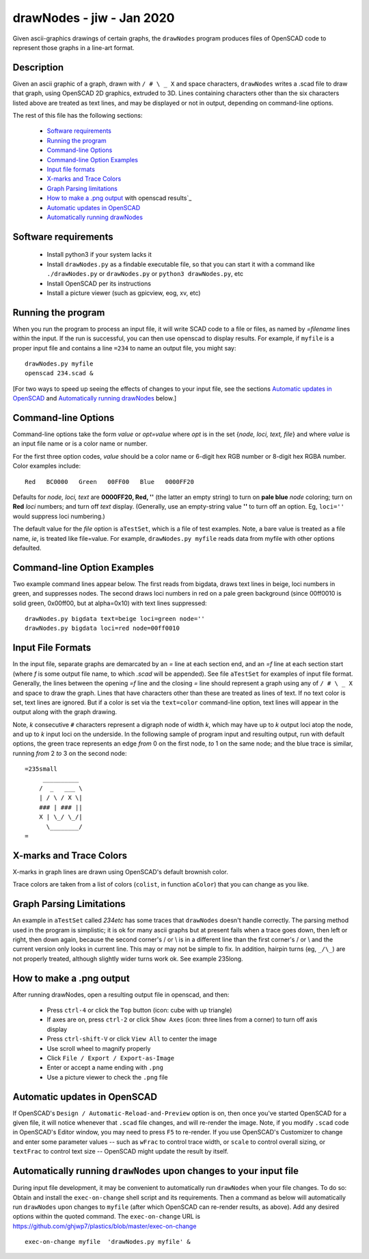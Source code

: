 .. -*- mode: rst -*-

===========================
drawNodes - jiw - Jan 2020
===========================

Given ascii-graphics drawings of certain graphs, the ``drawNodes``
program produces files of OpenSCAD code to represent those graphs in a
line-art format.

Description
===========

Given an ascii graphic of a graph, drawn with ``/ # \ _ X`` and space
characters, ``drawNodes`` writes a .scad file to draw that graph,
using OpenSCAD 2D graphics, extruded to 3D.  Lines containing
characters other than the six characters listed above are treated as
text lines, and may be displayed or not in output, depending on
command-line options.

The rest of this file has the following sections:

 • `Software requirements`_
 • `Running the program`_
 • `Command-line Options`_
 • `Command-line Option Examples`_
 • `Input file formats`_
 • `X-marks and Trace Colors`_
 • `Graph Parsing limitations`_
 • `How to make a .png output`_ with openscad results`_
 • `Automatic updates in OpenSCAD`_ 
 • `Automatically running drawNodes`_

Software requirements
=====================

 • Install python3 if your system lacks it
 • Install ``drawNodes.py`` as a findable executable file, so that you can
   start it with a command like ``./drawNodes.py`` or ``drawNodes.py``
   or ``python3 drawNodes.py``, etc
 • Install OpenSCAD per its instructions
 • Install a picture viewer (such as gpicview, eog, xv, etc)

Running the program
=====================
  
When you run the program to process an input file, it will write SCAD
code to a file or files, as named by `=filename` lines within the
input.  If the run is successful, you can then use openscad to display
results.  For example, if ``myfile`` is a proper input file and
contains a line ``=234`` to name an output file, you might say::

    drawNodes.py myfile
    openscad 234.scad &

[For two ways to speed up seeing the effects of changes to your input
file, see the sections `Automatic updates in OpenSCAD`_ and
`Automatically running drawNodes`_ below.]

Command-line Options
=====================

Command-line options take the form `value` or `opt=value` where `opt`
is in the set {`node, loci, text, file`} and where `value` is an input
file name or is a color name or number.

For the first three option codes, `value` should be a color name or
6-digit hex RGB number or 8-digit hex RGBA number.  Color examples
include::

  Red   BC0000   Green   00FF00   Blue   0000FF20

Defaults for `node, loci, text` are **0000FF20, Red, ''** (the latter
an empty string) to turn on **pale blue** `node` coloring; turn on
**Red** `loci` numbers; and turn off `text` display.  (Generally, use
an empty-string value **''** to turn off an option.  Eg, ``loci=''``
would suppress loci numbering.)

The default value for the `file` option is ``aTestSet``, which is a
file of test examples.  Note, a bare value is treated as a file name,
`ie`, is treated like file=value.  For example, ``drawNodes.py
myfile`` reads data from myfile with other options defaulted.


Command-line Option Examples
===============================

Two example command lines appear below.  The first reads from bigdata,
draws text lines in beige, loci numbers in green, and suppresses
nodes.  The second draws loci numbers in red on a pale green
background (since 00ff0010 is solid green, 0x00ff00, but at
alpha=0x10) with text lines suppressed::

  drawNodes.py bigdata text=beige loci=green node=''
  drawNodes.py bigdata loci=red node=00ff0010

Input File Formats
===============================

In the input file, separate graphs are demarcated by an `=` line at
each section end, and an `=f` line at each section start (where `f` is
some output file name, to which `.scad` will be appended).  See file
``aTestSet`` for examples of input file format.  Generally, the lines
between the opening `=f` line and the closing `=` line should
represent a graph using any of ``/ # \ _ X`` and space to draw the
graph.  Lines that have characters other than these are treated as
lines of text.  If no text color is set, text lines are ignored.  But
if a color is set via the ``text=color`` command-line option, text
lines will appear in the output along with the graph drawing.

Note, *k* consecutive ``#`` characters represent a digraph node of
width *k*, which may have up to *k* output loci atop the node, and up
to *k* input loci on the underside.  In the following sample of
program input and resulting output, run with default options, the
green trace represents an edge *from* 0 on the first node, *to* 1 on
the same node; and the blue trace is similar, running *from* 2 *to* 3
on the second node::

    =235small
         __________
        /  _   ___ \
        | / \ / X \|
        ### | ### ||
        X | \_/ \_/|
          \________/
    =

.. image:: 235small.png
   :scale: 35%

X-marks and Trace Colors
========================
X-marks in graph lines are drawn using OpenSCAD's default brownish
color.

Trace colors are taken from a list of colors (``colist``, in function
``aColor``) that you can change as you like.

Graph Parsing Limitations
=========================

An example in ``aTestSet`` called `234etc` has some traces that
``drawNodes`` doesn't handle correctly.  The parsing method used in the
program is simplistic; it is ok for many ascii graphs but at present
fails when a trace goes down, then left or right, then down again,
because the second corner's / or \\ is in a different line than the
first corner's / or \\ and the current version only looks in current
line.  This may or may not be simple to fix.  In addition, hairpin
turns (eg, ``_/\_``) are not properly treated, although slightly wider
turns work ok. See example 235long.

How to make a .png output
==========================

After running drawNodes, open a resulting output file in openscad, and
then:

 • Press ``ctrl-4`` or click the ``Top`` button (icon: cube with up triangle)
 • If axes are on, press ``ctrl-2`` or click ``Show Axes`` (icon:
   three lines from a corner) to turn off axis display
 • Press ``ctrl-shift-V`` or click ``View All`` to center the image
 • Use scroll wheel to magnify properly
 • Click ``File / Export / Export-as-Image``
 • Enter or accept a name ending with ``.png``
 • Use a picture viewer to check the ``.png`` file

Automatic updates in OpenSCAD 
========================================
  
If OpenSCAD's ``Design / Automatic-Reload-and-Preview`` option is on,
then once you've started OpenSCAD for a given file, it will notice
whenever that ``.scad`` file changes, and will re-render the image.
Note, if you modify ``.scad`` code in OpenSCAD's Editor window, you
may need to press ``F5`` to re-render.  If you use OpenSCAD's
Customizer to change and enter some parameter values -- such as
``wFrac`` to control trace width, or ``scale`` to control overall
sizing, or ``textFrac`` to control text size -- OpenSCAD might update
the result by itself.

.. _`Automatically running drawNodes`:

Automatically running ``drawNodes`` upon changes to your input file
========================================================================

During input file development, it may be convenient to automatically
run ``drawNodes`` when your file changes.  To do so: Obtain and
install the ``exec-on-change`` shell script and its requirements.
Then a command as below will automatically run ``drawNodes`` upon
changes to ``myfile`` (after which OpenSCAD can re-render results, as
above).  Add any desired options within the quoted command.  The
``exec-on-change`` URL is
https://github.com/ghjwp7/plastics/blob/master/exec-on-change ::

     exec-on-change myfile  'drawNodes.py myfile' &

